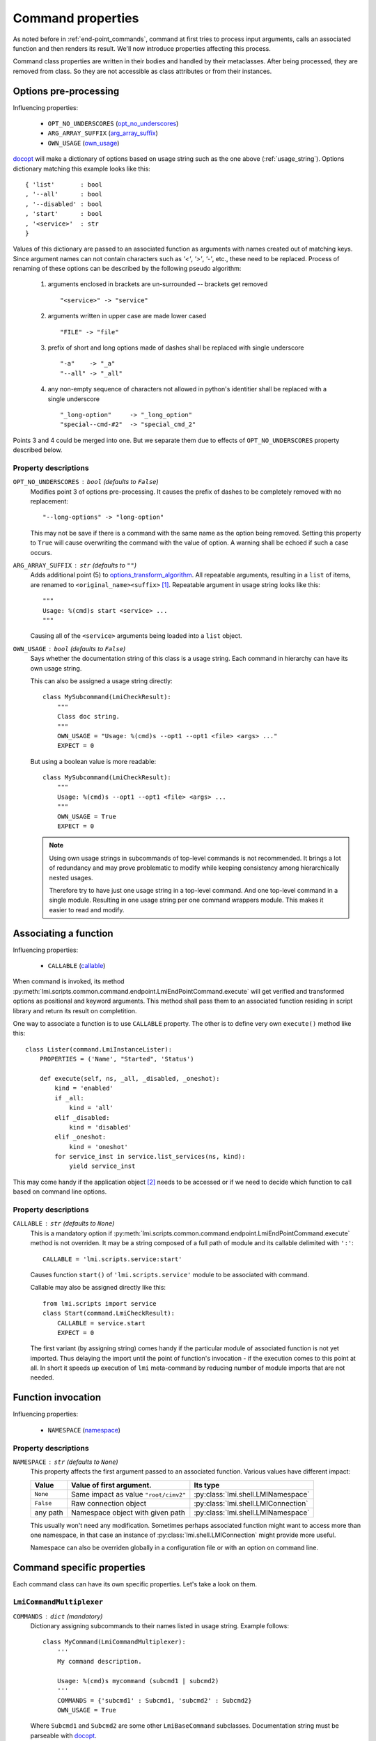 .. _command_properties:

Command properties
==================

As noted before in :ref:`end-point_commands`, command at first tries to
process input arguments, calls an associated function and then renders its
result. We'll now introduce properties affecting this process.

Command class properties are written in their bodies and handled by their
metaclasses. After being processed, they are removed from class. So they are
not accessible as class attributes or from their instances.

.. _pre_processing_properties:

Options pre-processing
----------------------
Influencing properties:

    * ``OPT_NO_UNDERSCORES`` (opt_no_underscores_)
    * ``ARG_ARRAY_SUFFIX``   (arg_array_suffix_)
    * ``OWN_USAGE``          (own_usage_)

docopt_ will make a dictionary of options based on usage string such
as the one above (:ref:`usage_string`). Options dictionary matching this
example looks like this: ::

    { 'list'       : bool
    , '--all'      : bool
    , '--disabled' : bool
    , 'start'      : bool
    , '<service>'  : str
    }

Values of this dictionary are passed to an associated function as arguments
with names created out of matching keys. Since argument names can not contain
characters such as `'<'`, `'>'`, `'-'`, etc., these need to be replaced.
Process of renaming of these options can be described by the following pseudo
algorithm:

.. _options_transform_algorithm:

    1. arguments enclosed in brackets are un-surrounded -- brackets get
       removed ::

        "<service>" -> "service"

    2. arguments written in upper case are made lower cased ::

        "FILE" -> "file"

    3. prefix of short and long options made of dashes shall be replaced with
       single underscore ::

        "-a"    -> "_a"
        "--all" -> "_all"

    4. any non-empty sequence of characters not allowed in python's identitier
       shall be replaced with a single underscore ::

        "_long-option"     -> "_long_option"
        "special--cmd-#2"  -> "special_cmd_2"

Points 3 and 4 could be merged into one. But we separate them due to effects
of ``OPT_NO_UNDERSCORES`` property described below.

Property descriptions
~~~~~~~~~~~~~~~~~~~~~
.. _opt_no_underscores:

``OPT_NO_UNDERSCORES`` : ``bool`` (defaults to ``False``)
    Modifies point 3 of options pre-processing. It causes the prefix of dashes
    to be completely removed with no replacement: ::

        "--long-options" -> "long-option"

    This may not be save if there is a command with the same name as the
    option being removed. Setting this property to ``True`` will cause
    overwriting the command with the value of option. A warning shall be
    echoed if such a case occurs.

.. _arg_array_suffix:

``ARG_ARRAY_SUFFIX`` : ``str`` (defaults to ``""``)
    Adds additional point (5) to `options_transform_algorithm`_. All
    repeatable arguments, resulting in a ``list`` of items, are renamed to
    ``<original_name><suffix>`` [#]_. Repeatable argument in usage string
    looks like this: ::

        """
        Usage: %(cmd)s start <service> ...
        """

    Causing all of the ``<service>`` arguments being loaded into a ``list``
    object.

.. _own_usage:

``OWN_USAGE`` : ``bool`` (defaults to ``False``)
    Says whether the documentation string of this class is a usage string.
    Each command in hierarchy can have its own usage string.

    This can also be assigned a usage string directly: ::

        class MySubcommand(LmiCheckResult):
            """
            Class doc string.
            """
            OWN_USAGE = "Usage: %(cmd)s --opt1 --opt1 <file> <args> ..."
            EXPECT = 0

    But using a boolean value is more readable: ::

        class MySubcommand(LmiCheckResult):
            """
            Usage: %(cmd)s --opt1 --opt1 <file> <args> ...
            """
            OWN_USAGE = True
            EXPECT = 0

    .. note::
        
        Using own usage strings in subcommands of top-level commands is not
        recommended. It brings a lot of redundancy and may prove problematic
        to modify while keeping consistency among hierarchically nested
        usages.

        Therefore try to have just one usage string in a top-level command.
        And one top-level command in a single module. Resulting in one usage
        string per one command wrappers module. This makes it easier to read
        and modify.

.. _associating_a_function:

Associating a function
----------------------
Influencing properties:

    * ``CALLABLE`` (callable_)

When command is invoked, its method
:py:meth:`lmi.scripts.common.command.endpoint.LmiEndPointCommand.execute` will
get verified and transformed options as positional and keyword arguments.
This method shall pass them to an associated function residing in script
library and return its result on completition.

One way to associate a function is to use ``CALLABLE`` property. The other
is to define very own ``execute()`` method like this: ::

    class Lister(command.LmiInstanceLister):
        PROPERTIES = ('Name', "Started", 'Status')

        def execute(self, ns, _all, _disabled, _oneshot):
            kind = 'enabled'
            if _all:
                kind = 'all'
            elif _disabled:
                kind = 'disabled'
            elif _oneshot:
                kind = 'oneshot'
            for service_inst in service.list_services(ns, kind):
                yield service_inst

This may come handy if the application object [#]_ needs to be accessed or
if we need to decide which function to call based on command line options.

.. _property_descriptions:

Property descriptions
~~~~~~~~~~~~~~~~~~~~~
.. _callable:

``CALLABLE`` : ``str`` (defaults to ``None``)
    This is a mandatory option if
    :py:meth:`lmi.scripts.common.command.endpoint.LmiEndPointCommand.execute`
    method is not overriden. It may be a string composed of a full path of
    module and its callable delimited with ``':'``: ::

        CALLABLE = 'lmi.scripts.service:start'

    Causes function ``start()`` of ``'lmi.scripts.service'`` module to be
    associated with command.

    Callable may also be assigned directly like this: ::

        from lmi.scripts import service
        class Start(command.LmiCheckResult):
            CALLABLE = service.start
            EXPECT = 0

    The first variant (by assigning string) comes handy if the particular
    module of associated function is not yet imported. Thus delaying the
    import until the point of function's invocation - if the execution comes
    to this point at all. In short it speeds up execution of ``lmi``
    meta-command by reducing number of module imports that are not needed.

.. _function_invocation:

Function invocation
-------------------
Influencing properties:

    * ``NAMESPACE`` (namespace_)

Property descriptions
~~~~~~~~~~~~~~~~~~~~~

.. _namespace:

``NAMESPACE`` : ``str`` (defaults to ``None``)
    This property affects the first argument passed to an associated function.
    Various values have different impact:

    +-----------+---------------------------------------+-------------------------------------+
    | Value     | Value of first argument.              | Its type                            |
    +===========+=======================================+=====================================+
    | ``None``  | Same impact as value ``"root/cimv2"`` | :py:class:`lmi.shell.LMINamespace`  |
    +-----------+---------------------------------------+-------------------------------------+
    | ``False`` | Raw connection object                 | :py:class:`lmi.shell.LMIConnection` |
    +-----------+---------------------------------------+-------------------------------------+
    | any path  | Namespace object with given path      | :py:class:`lmi.shell.LMINamespace`  |
    +-----------+---------------------------------------+-------------------------------------+

    This usually won't need any modification. Sometimes perhaps associated
    function might want to access more than one namespace, in that case an
    instance of :py:class:`lmi.shell.LMIConnection` might provide more useful.

    Namespace can also be overriden globally in a configuration file or with
    an option on command line.

Command specific properties
---------------------------
Each command class can have its own specific properties. Let's take a look on
them.

``LmiCommandMultiplexer``
~~~~~~~~~~~~~~~~~~~~~~~~~
.. _commands:

``COMMANDS`` : ``dict`` (mandatory)
    Dictionary assigning subcommands to their names listed in usage string.
    Example follows: ::

        class MyCommand(LmiCommandMultiplexer):
            '''
            My command description.

            Usage: %(cmd)s mycommand (subcmd1 | subcmd2)
            '''
            COMMANDS = {'subcmd1' : Subcmd1, 'subcmd2' : Subcmd2}
            OWN_USAGE = True

    Where ``Subcmd1`` and ``Subcmd2`` are some other ``LmiBaseCommand``
    subclasses. Documentation string must be parseable with docopt_.

    ``COMMANDS`` property will be translated to
    :py:meth:`lmi.scripts.common.command.multiplexer.LmiCommandMultiplexer.child_commands`
    class method by
    :py:class:`lmi.scripts.common.command.meta.MultiplexerMetaClass`.

.. _lmi_lister_properties:

``LmiLister`` properties
~~~~~~~~~~~~~~~~~~~~~~~~
.. _columns:

``COLUMNS`` : ``tuple`` (mandatory)
    Column names. It's a tuple with name for each column. Each row of data
    shall then contain the same number of items as this tuple. If omitted,
    associated function is expected to provide them in the first row of
    returned list. It's translated to
    :py:meth:`~lmi.scripts.common.command.lister.LmiBaseListerCommand.get_columns`
    class method.

.. _lmi_instance_commands_properties:
.. _lmi_show_instance_properties:
.. _lmi_instance_lister_properties:

``LmiShowInstance`` and ``LmiInstanceLister`` properties
~~~~~~~~~~~~~~~~~~~~~~~~~~~~~~~~~~~~~~~~~~~~~~~~~~~~~~~~
These two classes expect, as a result of their associated function, an instance
or a list of instances of some CIM class. They take care of rendering them to
standard output. Thus their properties affect the way how their properties
are rendered. 

.. _properties:

``PROPERTIES`` : ``tuple``
    Property names in the same order as the properties shall be listed. Items
    of this tuple can take multiple forms:

    Property Name : ``str``
        Will be used for the name of column/property in output table and the
        same name will be used when obtaining the value from instance. Thus
        this form may be used only if the property name of instance can appear
        as a name of column.

    (Column Name, Property Name) : ``(str, str)``
        This pair allows to render value of property under different name
        (*Column Name*).

    (Column Name, getter) : ``(str, callable)``
        This way allows the value to be arbitrarily computed. The second
        item is a callable taking one and only argument -- the instance of
        class to be rendered.

    Example below shows different ways of rendering attributes for instances
    of ``LMI_Service`` CIM class: ::

        class Show(command.LmiShowInstance):
            CALLABLE = 'lmi.scripts.service:get_instance'
            PROPERTIES = (
                    'Name',
                    ('Enabled', lambda i: i.EnabledDefault == 2),
                    ('Active', 'Started'))

    First property will be shown with the same label as the name of property.
    Second one modifies the value of ``EnabledDefault`` from ``int`` to
    ``bool`` representing enabled state. The last one uses different label for
    property name ``Started``.

.. _dynamic_properties:

``DYNAMIC_PROPERTIES`` : ``bool`` (defaults to ``False``)
    Whether the associated function is expected to return the properties tuple
    itself. If ``True``, the result of associated function must be in form: ::

        (properties, data)

    Where ``properties`` have the same inscription and meaning as a
    ``PROPERTIES`` property of class.

    Otherwise, only the ``data`` is expected.

    .. note::
        Both :py:class:`lmi.scripts.common.command.show.LmiShowInstance`
        and :py:class:`lmi.scripts.common.command.lister.LmiInstanceLister`
        expect different ``data`` to be returned. See :ref:`lmi_show_instance`
        and :ref:`lmi_instance_lister` for more information.

.. note::

    Omitting both ``PROPERTIES`` and ``DYNAMIC_PROPERTIES`` makes the
    ``LmiShowInstance`` render all attributes of instance. For
    ``LmiInstanceLister`` this is not allowed, either ``DYNAMIC_PROPERTIES``
    must be ``True`` or ``PROPERTIES`` must be filled.


.. _lmi_check_result_properties:

``LmiCheckResult`` properties
~~~~~~~~~~~~~~~~~~~~~~~~~~~~~
This command typically does not produce any output if operation succeeds.
The operation succeeds if the result of associated function is
expected. There are more ways how to say what is an expected result.
One way is to use ``EXPECT`` property. The other is to provide very own
definition of ``check_result()`` method.

.. _expect:

``EXPECT``: (mandatory)
    Any value can be assigned to this property. This value is then expected
    to be returned by associated function. Unexpected result is treated
    as an error.

    A callable object assigned here has special meaning. This object must
    accept exactly two parameters:

        1. options - Dictionary with parsed command line options returned by
           docopt_ after being processed by
           :py:meth:`lmi.scripts.common.command.endpoint.LmiEndPointCommand.transform_options`.
        2. result - Return value of associated function.

.. seealso::

    Docopt_ home page and its git: http://github.org/docopt/docopt.
    
-------------------------------------------------------------------------------

.. [#] Angle brackets here just mark the boundaries of name components. They
       have nothing to do with arguments.
.. [#] Application object is accessible through ``app`` property of each command instance.

.. ****************************************************************************

.. _CIM:            http://dmtf.org/standards/cim
.. _OpenLMI:        http://fedorahosted.org/openlmi/
.. _openlmi-tools:  http://fedorahosted.org/openlmi/wiki/shell
.. _docopt:         http://docopt.org/
.. _docopt-git:     http://github.org/docopt


